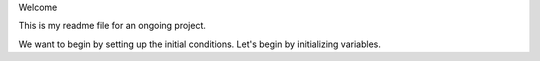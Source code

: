 Welcome

This is my readme file for an ongoing project.

We want to begin by setting up the initial conditions.
Let's begin by initializing variables.
